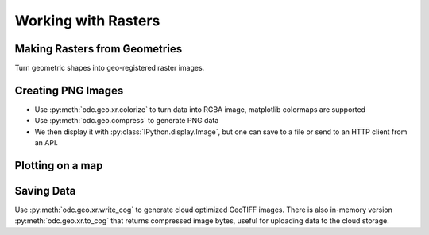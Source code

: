 Working with Rasters
====================


Making Rasters from Geometries
------------------------------

Turn geometric shapes into geo-registered raster images.

.. jupyter-execute::

   from odc.geo.data import ocean_geom
   from odc.geo.xr import rasterize

   display(ocean_geom())
   xx = rasterize(ocean_geom(), 0.5)
   _ = xx.plot.imshow(aspect=2, size=3)

Creating PNG Images
-------------------

* Use :py:meth:`odc.geo.xr.colorize` to turn data into RGBA image, matplotlib colormaps are supported
* Use :py:meth:`odc.geo.compress` to generate PNG data
* We then display it with :py:class:`IPython.display.Image`, but one can save to a file or send to an HTTP client from an API.

.. jupyter-execute::

   from odc.geo.data import country_geom
   from odc.geo.xr import rasterize
   from IPython.display import Image

   xx = rasterize(country_geom("AUS", "epsg:3577"), 20_000)
   display(Image(data=xx.odc.colorize().odc.compress()))
   display(Image(data=xx.odc.colorize('bone').odc.compress()))


Plotting on a map
-----------------

.. jupyter-execute::

   import folium
   import xarray as xr
   from numpy.random import uniform
   from odc.geo.data import country_geom
   from odc.geo.xr import rasterize

   # Make some sample images
   def gen_sample(iso3, crs="epsg:3857", res=60_000, vmin=0, vmax=1000):
       xx = rasterize(country_geom(iso3, crs), res)
       return xr.where(xx, uniform(vmin, vmax, size=xx.shape), float("nan")).astype("float32")

   aus, png, nzl = [gen_sample(iso3) for iso3 in ["AUS", "PNG", "NZL"]]

   # Create folium Map (ipyleaflet is also supported)
   m = folium.Map()

   # Plot each sample image with different colormap
   aus.odc.add_to(m, opacity=0.5)
   png.odc.add_to(m, opacity=0.5, cmap="spring", robust=True)   # vmin=2%,vmax=98%
   nzl.odc.add_to(m, opacity=0.5, cmap="jet", vmin=0, vmax=800) # force vmin/vmax

   # Zoom map to Australia
   m.fit_bounds(aus.odc.map_bounds())
   display(m)


Saving Data
-----------

Use :py:meth:`odc.geo.xr.write_cog` to generate cloud optimized GeoTIFF images. There is also
in-memory version :py:meth:`odc.geo.xr.to_cog` that returns compressed image bytes, useful for
uploading data to the cloud storage.
